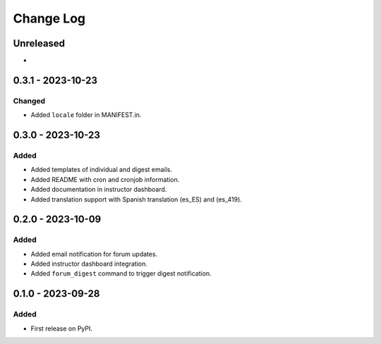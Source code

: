 Change Log
##########

..
   All enhancements and patches to forum_email_notifier will be documented
   in this file.  It adheres to the structure of https://keepachangelog.com/ ,
   but in reStructuredText instead of Markdown (for ease of incorporation into
   Sphinx documentation and the PyPI description).

   This project adheres to Semantic Versioning (https://semver.org/).

.. There should always be an "Unreleased" section for changes pending release.

Unreleased
**********

*

0.3.1 - 2023-10-23
**********************************************

Changed
=======

* Added ``locale`` folder in MANIFEST.in.


0.3.0 - 2023-10-23
**********************************************

Added
=====
* Added templates of individual and digest emails.
* Added README with cron and cronjob information.
* Added documentation in instructor dashboard.
* Added translation support with Spanish translation (es_ES) and (es_419).


0.2.0 - 2023-10-09
**********************************************

Added
=====
* Added email notification for forum updates.
* Added instructor dashboard integration.
* Added ``forum_digest`` command to trigger digest notification.


0.1.0 - 2023-09-28
**********************************************

Added
=====

* First release on PyPI.
